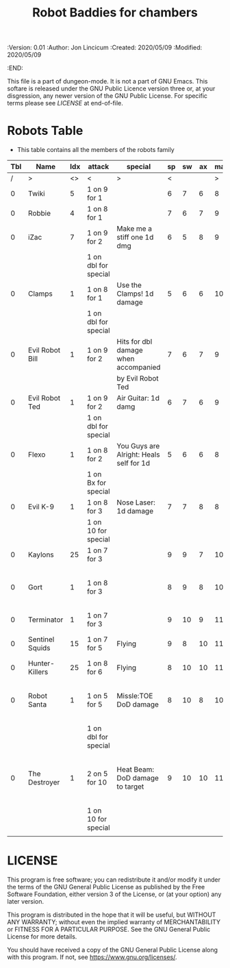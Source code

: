 #+TITLE: Robot Baddies for chambers
#+PROPERTIES:
 :Version: 0.01
 :Author: Jon Lincicum
 :Created: 2020/05/09
 :Modified: 2020/05/09
 :END:

This file is a part of dungeon-mode.  It is not a part of GNU Emacs.
This softare is released under the GNU Public Licence version three
or, at your disgression, any newer version of the GNU Public
License.  For specific terms please see [[LICENSE]] at end-of-file.

* Robots Table

+ This table contains all the members of the robots family

| Tbl | Name            | Idx | attack               | special                                 | sp | sw | ax | ma | hits | worth | Notes                                    |
|-----+-----------------+-----+----------------------+-----------------------------------------+----+----+----+----+------+-------+------------------------------------------|
|   / | >               |  <> | <                    | >                                       |  < |    |    |  > |    < |     > | <>                                       |
|   0 | Twiki           |   5 | 1 on 9 for 1         |                                         |  6 |  7 |  6 |  8 |    4 |     4 |                                          |
|   0 | Robbie          |   4 | 1 on 8 for 1         |                                         |  7 |  6 |  7 |  9 |    5 |     5 |                                          |
|   0 | iZac            |   7 | 1 on 9 for 2         | Make me a stiff one 1d dmg              |  6 |  5 |  8 |  9 |    3 |     3 |                                          |
|     |                 |     | 1 on dbl for special |                                         |    |    |    |    |      |       |                                          |
|   0 | Clamps          |   1 | 1 on 8 for 1         | Use the Clamps! 1d damage               |  5 |  6 |  6 | 10 |    3 |     3 |                                          |
|     |                 |     | 1 on dbl for special |                                         |    |    |    |    |      |       |                                          |
|   0 | Evil Robot Bill |   1 | 1 on 9 for 2         | Hits for dbl damage when accompanied    |  7 |  6 |  7 |  9 |    4 |     4 |                                          |
|     |                 |     |                      | by Evil Robot Ted                       |    |    |    |    |      |       |                                          |
|   0 | Evil Robot Ted  |   1 | 1 on 9 for 2         | Air Guitar: 1d damg                     |  6 |  7 |  6 |  9 |    4 |     4 |                                          |
|     |                 |     | 1 on dbl for special |                                         |    |    |    |    |      |       |                                          |
|   0 | Flexo           |   1 | 1 on 8 for 2         | You Guys are Alright: Heals self for 1d |  5 |  6 |  6 |  8 |    6 |     6 |                                          |
|     |                 |     | 1 on Bx for special  |                                         |    |    |    |    |      |       |                                          |
|   0 | Evil K-9        |   1 | 1 on 8 for 3         | Nose Laser: 1d damage                   |  7 |  7 |  8 |  8 |    7 |     7 |                                          |
|     |                 |     | 1 on 10 for special  |                                         |    |    |    |    |      |       |                                          |
|   0 | Kaylons         |  25 | 1 on 7 for 3         |                                         |  9 |  9 |  7 | 10 |    9 |     9 |                                          |
|   0 | Gort            |   1 | 1 on 8 for 3         |                                         |  8 |  9 |  8 | 10 |    9 |     9 | Klaatu Barada Nictuu disables for a turn |
|   0 | Terminator      |   1 | 1 on 7 for 3         |                                         |  9 | 10 |  9 | 11 |   12 |    12 |                                          |
|   0 | Sentinel Squids |  15 | 1 on 7 for 5         | Flying                                  |  9 |  8 | 10 | 11 |   15 |    15 | dies instantly to EMP                    |
|   0 | Hunter-Killers  |  25 | 1 on 8 for 6         | Flying                                  |  8 | 10 | 10 | 11 |   20 |    20 |                                          |
|   0 | Robot Santa     |   1 | 1 on 5 for 5         | Missle:TOE DoD damage                   |  8 | 10 |  8 | 10 |   20 |    20 | Has Paradox Absorbing crumple zones      |
|     |                 |     | 1 on dbl for special |                                         |    |    |    |    |      |       |                                          |
|   0 | The Destroyer   |   1 | 2 on 5 for 10        | Heat Beam: DoD damage to target         |  9 | 10 | 10 | 11 |   35 |    35 | Takes double damage to lightning attacks |
|     |                 |     | 1 on 10 for special  |                                         |    |    |    |    |      |       |                                          |
|     |                 |     |                      |                                         |    |    |    |    |      |       |                                          |
* LICENSE

This program is free software; you can redistribute it and/or modify
it under the terms of the GNU General Public License as published by
the Free Software Foundation, either version 3 of the License, or
(at your option) any later version.

This program is distributed in the hope that it will be useful,
but WITHOUT ANY WARRANTY; without even the implied warranty of
MERCHANTABILITY or FITNESS FOR A PARTICULAR PURPOSE.  See the
GNU General Public License for more details.

You should have received a copy of the GNU General Public License
along with this program.  If not, see <https://www.gnu.org/licenses/>.
